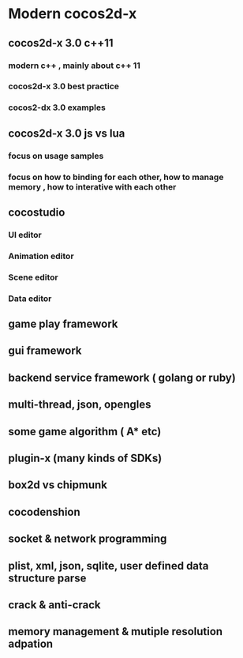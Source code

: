 * Modern cocos2d-x

** cocos2d-x 3.0 c++11
*** modern c++ , mainly about c++ 11
*** cocos2d-x 3.0 best practice
*** cocos2-dx 3.0 examples

** cocos2d-x 3.0 js vs lua 
*** focus on usage samples
*** focus on how to binding for each other, how to manage memory , how to interative with each other

** cocostudio
*** UI editor
*** Animation editor
*** Scene editor
*** Data editor

** game play framework

** gui framework

** backend service framework ( golang or ruby)

** multi-thread, json, opengles

** some game algorithm ( A* etc)

** plugin-x (many kinds of SDKs)

** box2d vs chipmunk

** cocodenshion

** socket & network programming

** plist, xml, json, sqlite, user defined data structure parse

** crack & anti-crack

** memory management & mutiple resolution adpation
